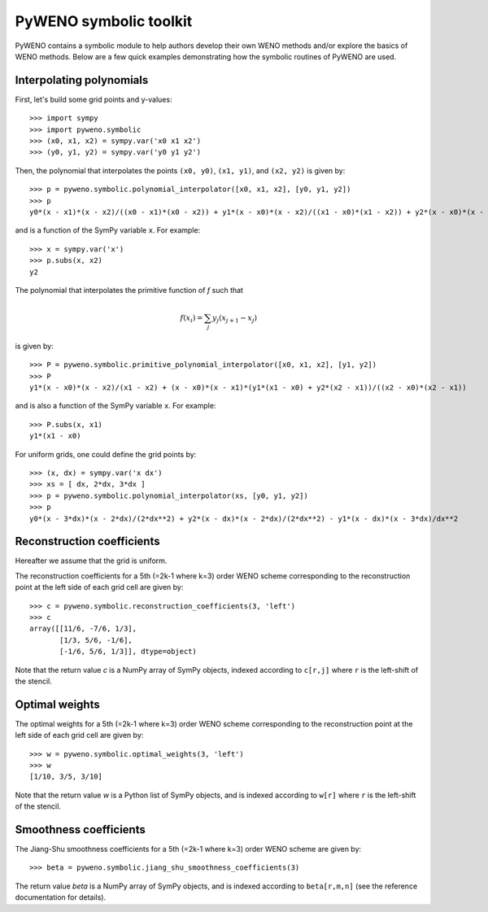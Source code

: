 PyWENO symbolic toolkit
=======================

PyWENO contains a symbolic module to help authors develop their own
WENO methods and/or explore the basics of WENO methods.  Below are a
few quick examples demonstrating how the symbolic routines of PyWENO
are used.


Interpolating polynomials
-------------------------

First, let's build some grid points and y-values::

  >>> import sympy
  >>> import pyweno.symbolic
  >>> (x0, x1, x2) = sympy.var('x0 x1 x2')
  >>> (y0, y1, y2) = sympy.var('y0 y1 y2')

Then, the polynomial that interpolates the points ``(x0, y0)``, ``(x1,
y1)``, and ``(x2, y2)`` is given by::

  >>> p = pyweno.symbolic.polynomial_interpolator([x0, x1, x2], [y0, y1, y2])
  >>> p
  y0*(x - x1)*(x - x2)/((x0 - x1)*(x0 - x2)) + y1*(x - x0)*(x - x2)/((x1 - x0)*(x1 - x2)) + y2*(x - x0)*(x - x1)/((x2 - x0)*(x2 - x1))

and is a function of the SymPy variable ``x``.  For example::

  >>> x = sympy.var('x')
  >>> p.subs(x, x2)
  y2


The polynomial that interpolates the primitive function of *f* such
that

.. math::

  f(x_i) = \sum_j y_j (x_{j+1} - x_{j})

is given by::

  >>> P = pyweno.symbolic.primitive_polynomial_interpolator([x0, x1, x2], [y1, y2])
  >>> P
  y1*(x - x0)*(x - x2)/(x1 - x2) + (x - x0)*(x - x1)*(y1*(x1 - x0) + y2*(x2 - x1))/((x2 - x0)*(x2 - x1))

and is also a function of the SymPy variable ``x``.  For example::

  >>> P.subs(x, x1)
  y1*(x1 - x0)

For uniform grids, one could define the grid points by::

  >>> (x, dx) = sympy.var('x dx')
  >>> xs = [ dx, 2*dx, 3*dx ]
  >>> p = pyweno.symbolic.polynomial_interpolator(xs, [y0, y1, y2])
  >>> p
  y0*(x - 3*dx)*(x - 2*dx)/(2*dx**2) + y2*(x - dx)*(x - 2*dx)/(2*dx**2) - y1*(x - dx)*(x - 3*dx)/dx**2


Reconstruction coefficients
---------------------------

Hereafter we assume that the grid is uniform.

The reconstruction coefficients for a 5th (=2k-1 where k=3) order WENO
scheme corresponding to the reconstruction point at the left side of
each grid cell are given by::

  >>> c = pyweno.symbolic.reconstruction_coefficients(3, 'left')
  >>> c
  array([[11/6, -7/6, 1/3],
         [1/3, 5/6, -1/6],
         [-1/6, 5/6, 1/3]], dtype=object)

Note that the return value *c* is a NumPy array of SymPy objects,
indexed according to ``c[r,j]`` where ``r`` is the left-shift of the
stencil.


Optimal weights
---------------

The optimal weights for a 5th (=2k-1 where k=3) order WENO scheme
corresponding to the reconstruction point at the left side of each
grid cell are given by::

  >>> w = pyweno.symbolic.optimal_weights(3, 'left')
  >>> w
  [1/10, 3/5, 3/10]

Note that the return value *w* is a Python list of SymPy objects, and
is indexed according to ``w[r]`` where ``r`` is the left-shift of the
stencil.


Smoothness coefficients
-----------------------

The Jiang-Shu smoothness coefficients for a 5th (=2k-1 where k=3)
order WENO scheme are given by::

  >>> beta = pyweno.symbolic.jiang_shu_smoothness_coefficients(3)

The return value *beta* is a NumPy array of SymPy objects, and is
indexed according to ``beta[r,m,n]`` (see the reference documentation
for details).
